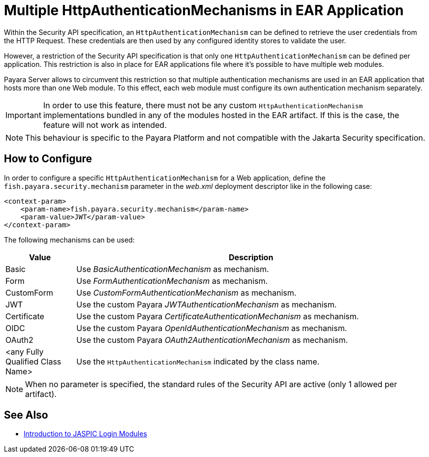 [[multiple-httpauthenticationmechanism-ear]]
= Multiple HttpAuthenticationMechanisms in EAR Application
:ordinal: 2

Within the Security API specification, an `HttpAuthenticationMechanism` can be defined to retrieve the user credentials from the HTTP Request. These credentials are then used by any configured identity stores to validate the user.

However, a restriction of the Security API specification is that only one `HttpAuthenticationMechanism` can be defined per application. This restriction is also in place for EAR applications file where it's possible to have multiple web modules.

Payara Server allows to circumvent this restriction so that multiple authentication mechanisms are used in an EAR application that hosts more than one Web module. To this effect, each web module must configure its own authentication mechanism separately.

IMPORTANT: In order to use this feature, there must not be any custom `HttpAuthenticationMechanism` implementations bundled in any of the modules hosted in the EAR artifact. If this is the case, the feature will not work as intended.

NOTE: This behaviour is specific to the Payara Platform and not compatible with the Jakarta Security specification.

[[configure]]
== How to Configure

In order to configure a specific `HttpAuthenticationMechanism` for a Web application, define the `fish.payara.security.mechanism` parameter in the _web.xml_ deployment descriptor like in the following case:

[source, xml]
----
<context-param>
    <param-name>fish.payara.security.mechanism</param-name>
    <param-value>JWT</param-value>
</context-param>
----

The following mechanisms can be used:

[cols="2,10", options="header"]
|===
|Value |Description
|Basic |Use _BasicAuthenticationMechanism_ as mechanism.
|Form |Use _FormAuthenticationMechanism_ as mechanism.
|CustomForm | Use _CustomFormAuthenticationMechanism_ as mechanism.
|JWT | Use the custom Payara _JWTAuthenticationMechanism_ as mechanism.
|Certificate | Use the custom Payara _CertificateAuthenticationMechanism_ as mechanism.
|OIDC | Use the custom Payara _OpenIdAuthenticationMechanism_ as mechanism.
|OAuth2 |Use the custom Payara _OAuth2AuthenticationMechanism_ as mechanism.
|<any Fully Qualified Class Name> |Use the `HttpAuthenticationMechanism` indicated by the class name.
|===

NOTE: When no parameter is specified, the standard rules of the Security API are active (only 1 allowed per artifact).

[[see-also]]
== See Also

* https://blog.payara.fish/ee-security-jaspic-jacc-loginmodules-realms[Introduction to JASPIC Login Modules]
